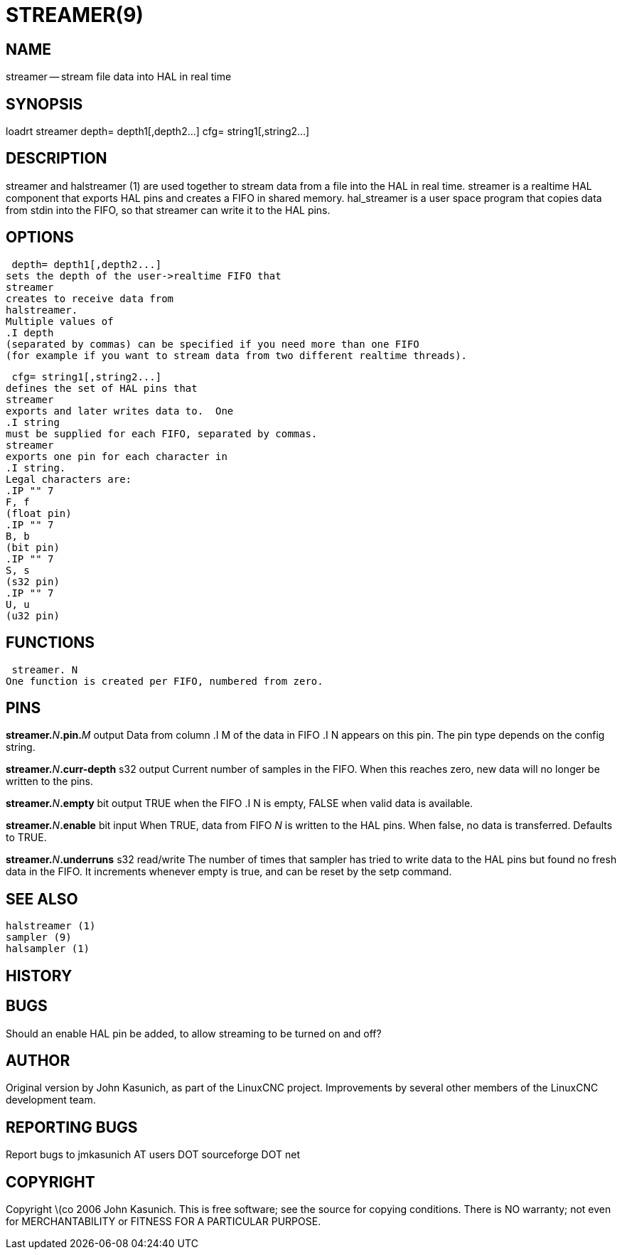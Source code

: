 = STREAMER(9)
:manmanual: HAL Components
:mansource: ../man/man9/streamer.9.asciidoc
:man version : 


== NAME
streamer -- stream file data into HAL in real time


== SYNOPSIS
loadrt streamer
 depth= depth1[,depth2...]
 cfg= string1[,string2...]



== DESCRIPTION
streamer
and
 halstreamer (1)
are used together to stream data from a file into the HAL in real time.
streamer
is a realtime HAL component that exports HAL pins and creates a FIFO in shared memory.
hal_streamer
is a user space program that copies data from stdin into the FIFO, so that
streamer
can write it to the HAL pins.



== OPTIONS

 depth= depth1[,depth2...]
sets the depth of the user->realtime FIFO that
streamer
creates to receive data from
halstreamer.
Multiple values of
.I depth
(separated by commas) can be specified if you need more than one FIFO 
(for example if you want to stream data from two different realtime threads).

 cfg= string1[,string2...]
defines the set of HAL pins that
streamer
exports and later writes data to.  One 
.I string
must be supplied for each FIFO, separated by commas.
streamer
exports one pin for each character in
.I string.
Legal characters are:
.IP "" 7
F, f
(float pin)
.IP "" 7
B, b
(bit pin)
.IP "" 7
S, s
(s32 pin)
.IP "" 7
U, u
(u32 pin)



== FUNCTIONS

 streamer. N
One function is created per FIFO, numbered from zero.



== PINS

**streamer.**__N__**.pin.**__M__ output
Data from column
.I M
of the data in FIFO
.I N
appears on this pin.  The pin type depends on the config string.

**streamer.**__N__**.curr-depth** s32 output
Current number of samples in the FIFO.  When this reaches zero, new data will no longer be written to the pins.

**streamer.**__N__**.empty** bit output
TRUE when the FIFO
.I N
is empty, FALSE when valid data is available.

**streamer.**__N__**.enable** bit input
When TRUE, data from FIFO __N__ is written to the HAL pins.
When false, no data is transferred.  Defaults to TRUE.

**streamer.**__N__**.underruns** s32 read/write
The number of times that
sampler
has tried to write data to the HAL pins but found no fresh data in the FIFO.  It increments whenever
empty
is true, and can be reset by the
setp
command.



== SEE ALSO
 halstreamer (1)
 sampler (9)
 halsampler (1)



== HISTORY



== BUGS
Should an 
enable
HAL pin be added, to allow streaming to be turned on and off?



== AUTHOR
Original version by John Kasunich, as part of the LinuxCNC
project.  Improvements by several other members of
the LinuxCNC development team.


== REPORTING BUGS
Report bugs to jmkasunich AT users DOT sourceforge DOT net


== COPYRIGHT
Copyright \(co 2006 John Kasunich.
This is free software; see the source for copying conditions.  There is NO
warranty; not even for MERCHANTABILITY or FITNESS FOR A PARTICULAR PURPOSE.
